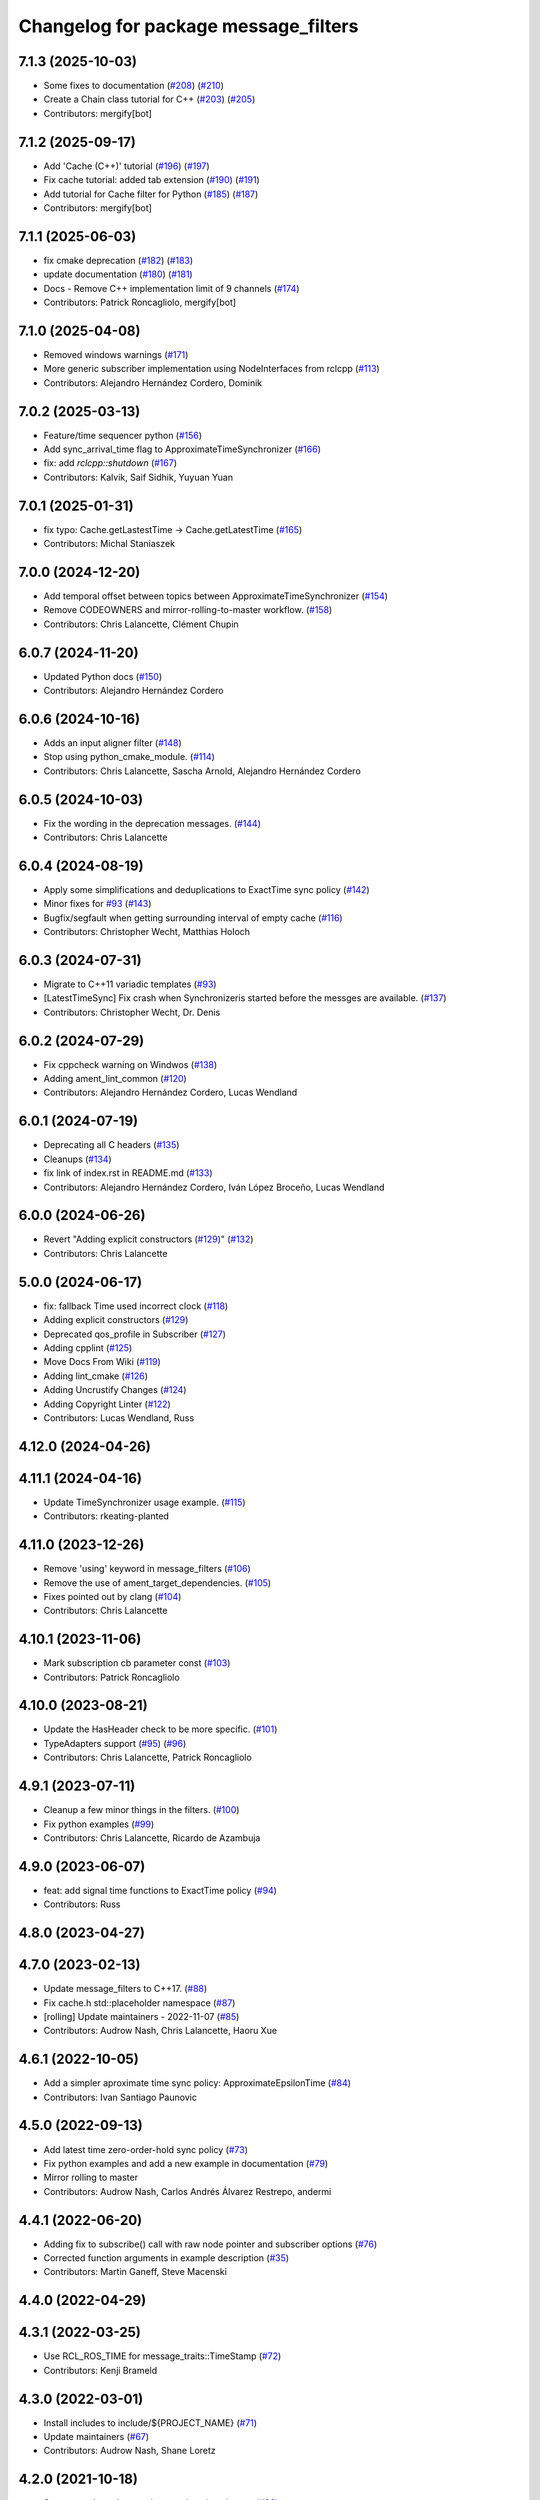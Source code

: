 ^^^^^^^^^^^^^^^^^^^^^^^^^^^^^^^^^^^^^
Changelog for package message_filters
^^^^^^^^^^^^^^^^^^^^^^^^^^^^^^^^^^^^^

7.1.3 (2025-10-03)
------------------
* Some fixes to documentation (`#208 <https://github.com/ros2/message_filters/issues/208>`_) (`#210 <https://github.com/ros2/message_filters/issues/210>`_)
* Create a Chain class tutorial for C++ (`#203 <https://github.com/ros2/message_filters/issues/203>`_) (`#205 <https://github.com/ros2/message_filters/issues/205>`_)
* Contributors: mergify[bot]

7.1.2 (2025-09-17)
------------------
* Add 'Cache (C++)' tutorial (`#196 <https://github.com/ros2/message_filters/issues/196>`_) (`#197 <https://github.com/ros2/message_filters/issues/197>`_)
* Fix cache tutorial: added tab extension (`#190 <https://github.com/ros2/message_filters/issues/190>`_) (`#191 <https://github.com/ros2/message_filters/issues/191>`_)
* Add tutorial for Cache filter for Python (`#185 <https://github.com/ros2/message_filters/issues/185>`_) (`#187 <https://github.com/ros2/message_filters/issues/187>`_)
* Contributors: mergify[bot]

7.1.1 (2025-06-03)
------------------
* fix cmake deprecation (`#182 <https://github.com/ros2/message_filters/issues/182>`_) (`#183 <https://github.com/ros2/message_filters/issues/183>`_)
* update documentation (`#180 <https://github.com/ros2/message_filters/issues/180>`_) (`#181 <https://github.com/ros2/message_filters/issues/181>`_)
* Docs - Remove C++ implementation limit of 9 channels (`#174 <https://github.com/ros2/message_filters/issues/174>`_)
* Contributors: Patrick Roncagliolo, mergify[bot]

7.1.0 (2025-04-08)
------------------
* Removed windows warnings (`#171 <https://github.com/ros2/message_filters/issues/171>`_)
* More generic subscriber implementation using NodeInterfaces from rclcpp (`#113 <https://github.com/ros2/message_filters/issues/113>`_)
* Contributors: Alejandro Hernández Cordero, Dominik

7.0.2 (2025-03-13)
------------------
* Feature/time sequencer python (`#156 <https://github.com/ros2/message_filters/issues/156>`_)
* Add sync_arrival_time flag to ApproximateTimeSynchronizer (`#166 <https://github.com/ros2/message_filters/issues/166>`_)
* fix: add `rclcpp::shutdown` (`#167 <https://github.com/ros2/message_filters/issues/167>`_)
* Contributors: Kalvik, Saif Sidhik, Yuyuan Yuan

7.0.1 (2025-01-31)
------------------
* fix typo: Cache.getLastestTime -> Cache.getLatestTime (`#165 <https://github.com/ros2/message_filters//issues/165>`_)
* Contributors: Michal Staniaszek

7.0.0 (2024-12-20)
------------------
* Add temporal offset between topics between ApproximateTimeSynchronizer (`#154 <https://github.com/ros2/message_filters/issues/154>`_)
* Remove CODEOWNERS and mirror-rolling-to-master workflow. (`#158 <https://github.com/ros2/message_filters/issues/158>`_)
* Contributors: Chris Lalancette, Clément Chupin

6.0.7 (2024-11-20)
------------------
* Updated Python docs (`#150 <https://github.com/ros2/message_filters/issues/150>`_)
* Contributors: Alejandro Hernández Cordero

6.0.6 (2024-10-16)
------------------
* Adds an input aligner filter (`#148 <https://github.com/ros2/message_filters/issues/148>`_)
* Stop using python_cmake_module. (`#114 <https://github.com/ros2/message_filters/issues/114>`_)
* Contributors: Chris Lalancette, Sascha Arnold, Alejandro Hernández Cordero

6.0.5 (2024-10-03)
------------------
* Fix the wording in the deprecation messages. (`#144 <https://github.com/ros2/message_filters/issues/144>`_)
* Contributors: Chris Lalancette

6.0.4 (2024-08-19)
------------------
* Apply some simplifications and deduplications to ExactTime sync policy (`#142 <https://github.com/ros2/message_filters/issues/142>`_)
* Minor fixes for `#93 <https://github.com/ros2/message_filters/issues/93>`_ (`#143 <https://github.com/ros2/message_filters/issues/143>`_)
* Bugfix/segfault when getting surrounding interval of empty cache (`#116 <https://github.com/ros2/message_filters/issues/116>`_)
* Contributors: Christopher Wecht, Matthias Holoch

6.0.3 (2024-07-31)
------------------
* Migrate to C++11 variadic templates (`#93 <https://github.com/ros2/message_filters/issues/93>`_)
* [LatestTimeSync] Fix crash when Synchronizeris started before the messges are available. (`#137 <https://github.com/ros2/message_filters/issues/137>`_)
* Contributors: Christopher Wecht, Dr. Denis

6.0.2 (2024-07-29)
------------------
* Fix cppcheck warning on Windwos (`#138 <https://github.com/ros2/message_filters/issues/138>`_)
* Adding ament_lint_common (`#120 <https://github.com/ros2/message_filters/issues/120>`_)
* Contributors: Alejandro Hernández Cordero, Lucas Wendland

6.0.1 (2024-07-19)
------------------
* Deprecating all C headers (`#135 <https://github.com/ros2/message_filters/issues/135>`_)
* Cleanups (`#134 <https://github.com/ros2/message_filters/issues/134>`_)
* fix link of index.rst in README.md (`#133 <https://github.com/ros2/message_filters/issues/133>`_)
* Contributors: Alejandro Hernández Cordero, Iván López Broceño, Lucas Wendland

6.0.0 (2024-06-26)
------------------
* Revert "Adding explicit constructors (`#129 <https://github.com/ros2/message_filters/issues/129>`_)" (`#132 <https://github.com/ros2/message_filters/issues/132>`_)
* Contributors: Chris Lalancette

5.0.0 (2024-06-17)
------------------
* fix: fallback Time used incorrect clock (`#118 <https://github.com/ros2/message_filters/issues/118>`_)
* Adding explicit constructors (`#129 <https://github.com/ros2/message_filters/issues/129>`_)
* Deprecated qos_profile in Subscriber (`#127 <https://github.com/ros2/message_filters/issues/127>`_)
* Adding cpplint (`#125 <https://github.com/ros2/message_filters/issues/125>`_)
* Move Docs From Wiki (`#119 <https://github.com/ros2/message_filters/issues/119>`_)
* Adding lint_cmake (`#126 <https://github.com/ros2/message_filters/issues/126>`_)
* Adding Uncrustify Changes (`#124 <https://github.com/ros2/message_filters/issues/124>`_)
* Adding Copyright Linter (`#122 <https://github.com/ros2/message_filters/issues/122>`_)
* Contributors: Lucas Wendland, Russ

4.12.0 (2024-04-26)
-------------------

4.11.1 (2024-04-16)
-------------------
* Update TimeSynchronizer usage example. (`#115 <https://github.com/ros2/message_filters/issues/115>`_)
* Contributors: rkeating-planted

4.11.0 (2023-12-26)
-------------------
* Remove 'using' keyword in message_filters (`#106 <https://github.com/ros2/message_filters/issues/106>`_)
* Remove the use of ament_target_dependencies. (`#105 <https://github.com/ros2/message_filters/issues/105>`_)
* Fixes pointed out by clang (`#104 <https://github.com/ros2/message_filters/issues/104>`_)
* Contributors: Chris Lalancette

4.10.1 (2023-11-06)
-------------------
* Mark subscription cb parameter const (`#103 <https://github.com/ros2/message_filters/issues/103>`_)
* Contributors: Patrick Roncagliolo

4.10.0 (2023-08-21)
-------------------
* Update the HasHeader check to be more specific. (`#101 <https://github.com/ros2/message_filters/issues/101>`_)
* TypeAdapters support (`#95 <https://github.com/ros2/message_filters/issues/95>`_) (`#96 <https://github.com/ros2/message_filters/issues/96>`_)
* Contributors: Chris Lalancette, Patrick Roncagliolo

4.9.1 (2023-07-11)
------------------
* Cleanup a few minor things in the filters. (`#100 <https://github.com/ros2/message_filters/issues/100>`_)
* Fix python examples (`#99 <https://github.com/ros2/message_filters/issues/99>`_)
* Contributors: Chris Lalancette, Ricardo de Azambuja

4.9.0 (2023-06-07)
------------------
* feat: add signal time functions to ExactTime policy (`#94 <https://github.com/ros2/message_filters/issues/94>`_)
* Contributors: Russ

4.8.0 (2023-04-27)
------------------

4.7.0 (2023-02-13)
------------------
* Update message_filters to C++17. (`#88 <https://github.com/ros2/message_filters/issues/88>`_)
* Fix cache.h std::placeholder namespace (`#87 <https://github.com/ros2/message_filters/issues/87>`_)
* [rolling] Update maintainers - 2022-11-07 (`#85 <https://github.com/ros2/message_filters/issues/85>`_)
* Contributors: Audrow Nash, Chris Lalancette, Haoru Xue

4.6.1 (2022-10-05)
------------------
* Add a simpler aproximate time sync policy: ApproximateEpsilonTime (`#84 <https://github.com/ros2/message_filters/issues/84>`_)
* Contributors: Ivan Santiago Paunovic

4.5.0 (2022-09-13)
------------------
* Add latest time zero-order-hold sync policy (`#73 <https://github.com/ros2/message_filters/issues/73>`_)
* Fix python examples and add a new example in documentation (`#79 <https://github.com/ros2/message_filters/issues/79>`_)
* Mirror rolling to master
* Contributors: Audrow Nash, Carlos Andrés Álvarez Restrepo, andermi

4.4.1 (2022-06-20)
------------------
* Adding fix to subscribe() call with raw node pointer and subscriber options (`#76 <https://github.com/ros2/message_filters/issues/76>`_)
* Corrected function arguments in example description (`#35 <https://github.com/ros2/message_filters/issues/35>`_)
* Contributors: Martin Ganeff, Steve Macenski

4.4.0 (2022-04-29)
------------------

4.3.1 (2022-03-25)
------------------
* Use RCL_ROS_TIME for message_traits::TimeStamp  (`#72 <https://github.com/ros2/message_filters/issues/72>`_)
* Contributors: Kenji Brameld

4.3.0 (2022-03-01)
------------------
* Install includes to include/${PROJECT_NAME} (`#71 <https://github.com/ros2/message_filters/issues/71>`_)
* Update maintainers (`#67 <https://github.com/ros2/message_filters/issues/67>`_)
* Contributors: Audrow Nash, Shane Loretz

4.2.0 (2021-10-18)
------------------
* Suppress rclcpp deprecation warnings in unit tests (`#62 <https://github.com/ros2/message_filters/issues/62>`_)
* Contributors: Abrar Rahman Protyasha

4.1.0 (2021-07-29)
------------------
* Add missing overrides to subscriber.h (`#60 <https://github.com/ros2/message_filters/issues/60>`_)
* Add lifecycle node support (`#59 <https://github.com/ros2/message_filters/issues/59>`_)
* Correct package.xml and CMakeLists.txt (`#58 <https://github.com/ros2/message_filters/issues/58>`_)
* Contributors: Hunter L. Allen, Michel Hidalgo, Rebecca Butler

4.0.0 (2021-05-26)
------------------
* Expose Subscription Options - V2 (`#56 <https://github.com/ros2/message_filters/issues/56>`_)
* Contributors: Audrow Nash

3.2.6 (2021-05-12)
------------------
* Find and export dependencies properly (`#54 <https://github.com/ros2/message_filters/issues/54>`_)
* Contributors: Michel Hidalgo

3.2.5 (2020-12-10)
------------------
* Add pytest.ini so local tests don't display warning (`#47 <https://github.com/ros2/message_filters/issues/47>`_)
* Contributors: Chris Lalancette

3.2.4 (2020-06-03)
------------------
* export targets in a addition to include directories / libraries (`#46 <https://github.com/ros2/message_filters/issues/46>`_)
* Contributors: Dirk Thomas

3.2.3 (2019-11-18)
------------------
* allow custom qos for message filters

3.2.2 (2019-11-08)
------------------
* Fix  unhashable type 'Time' error (`#33 <https://github.com/ros2/message_filters/issues/33>`_)
* Contributors: Jamie Diprose

3.2.1 (2019-10-23)
------------------
* Resolve ambiguity with boost/bind.hpp (`#40 <https://github.com/ros2/message_filters/issues/40>`_)
* Contributors: Shane Loretz

3.2.0 (2019-09-26)
------------------

3.1.2 (2019-05-20)
------------------
* Add .gitignore
* Fix deprecation warning
* Contributors: Jacob Perron

3.1.1 (2019-05-08)
------------------
* changes to avoid deprecated API's (`#26 <https://github.com/ros2/message_filters/issues/26>`_)
* Merge pull request `#25 <https://github.com/ros2/message_filters/issues/25>`_ from ros2/ivanpauno/deprecate-shared-ptr-publish
* adding code import references in comments (`#6 <https://github.com/ros2/message_filters/issues/6>`_)
* Make format string agree with argument type. (`#24 <https://github.com/ros2/message_filters/issues/24>`_)
* Contributors: Steven! Ragnarök, Tully Foote, William Woodall, ivanpauno

3.1.0 (2019-04-14)
------------------
* Added direct dependency on python_cmake_module. (`#19 <https://github.com/ros2/message_filters/issues/19>`_)
* Updated to use Python debug interpreter on Windows. (`#18 <https://github.com/ros2/message_filters/issues/18>`_)
* Contributors: Dirk Thomas, Steven! Ragnarök

3.0.0 (2018-11-22)
------------------
* Move sensor_msgs to be a test dependency. (`#17 <https://github.com/ros2/message_filters/issues/17>`_)
* Fix Duration signature for Windows CI. (`#16 <https://github.com/ros2/message_filters/issues/16>`_)
* Add the ability to use raw pointers in Subscriber (`#14 <https://github.com/ros2/message_filters/issues/14>`_)
* fixed using wrong type of stamp (`#12 <https://github.com/ros2/message_filters/issues/12>`_)
* Add message trait support to frame id of message (`#13 <https://github.com/ros2/message_filters/issues/13>`_)
* Merge pull request `#10 <https://github.com/ros2/message_filters/issues/10>`_ from ros2/fix_windows
* Change argument name to better reflect behavior.
* Fix signedness of some comparisons.
* Correctly export and depend on ament_cmake_ros.
* Cleanup windows warnings.
* Fix visibility control.
* Fix include guards and include order.
* enable message_filters support of python interfaces and tests (`#7 <https://github.com/ros2/message_filters/issues/7>`_)
* Remove references in pointer API calls.
* Remove ROS1 specific connection header info from API.
* demote std_msgs to test dependency
* Update docs to remove nodehandle reference.
* Use Node::SharedPtr instead of Node*
* Make node required as an internal one is required to spin.
* Add noncopyable base class
* Deboostify and change from ros::Time to rclcpp::Time
* Convert to ament_cmake
* Changed invocation to `add` to conform template syntax (`#1388 <https://github.com/ros2/message_filters/issues/1388>`__)
  This change fixes issue `#1383 <https://github.com/ros2/message_filters/issues/1383>`_
* fix sphinx warning (`#1371 <https://github.com/ros2/message_filters/issues/1371>`__)
* Contributors: Dirk Thomas, Ethan Gao, Gary Liu, Jørgen Nordmoen, Michael Carroll, Tully Foote


1.14.2 (2018-06-06)
-------------------

1.14.1 (2018-05-21)
-------------------

1.14.0 (2018-05-21)
-------------------
* change invocation to `add` to conform template syntax (`#1388 <https://github.com/ros/ros_comm/issues/1388>`__)
* fix sphinx warning (`#1371 <https://github.com/ros/ros_comm/issues/1371>`__)

1.13.6 (2018-02-05)
-------------------
* use SteadyTimer in message_filters (`#1247 <https://github.com/ros/ros_comm/issues/1247>`_)
* remove unnecessary xmlrpcpp dependency from message_filters (`#1264 <https://github.com/ros/ros_comm/issues/1264>`_)

1.13.5 (2017-11-09)
-------------------

1.13.4 (2017-11-02)
-------------------

1.13.3 (2017-10-25)
-------------------

1.13.2 (2017-08-15)
-------------------

1.13.1 (2017-07-27)
-------------------

1.13.0 (2017-02-22)
-------------------

1.12.7 (2017-02-17)
-------------------

1.12.6 (2016-10-26)
-------------------
* use boost::bind to bind the callback function (`#906 <https://github.com/ros/ros_comm/pull/906>`_)

1.12.5 (2016-09-30)
-------------------

1.12.4 (2016-09-19)
-------------------

1.12.3 (2016-09-17)
-------------------
* add fast approximate time synchronization in message_filters (in pure Python) (`#802 <https://github.com/ros/ros_comm/issues/802>`_)

1.12.2 (2016-06-03)
-------------------
* allow saving timestamp-less messages to Cache, add getLast method (`#806 <https://github.com/ros/ros_comm/pull/806>`_)

1.12.1 (2016-04-18)
-------------------
* use directory specific compiler flags (`#785 <https://github.com/ros/ros_comm/pull/785>`_)

1.12.0 (2016-03-18)
-------------------

1.11.18 (2016-03-17)
--------------------
* fix compiler warnings

1.11.17 (2016-03-11)
--------------------
* use boost::make_shared instead of new for constructing boost::shared_ptr (`#740 <https://github.com/ros/ros_comm/issues/740>`_)
* add __getattr_\_ to handle sub in message_filters as standard one (`#700 <https://github.com/ros/ros_comm/pull/700>`_)

1.11.16 (2015-11-09)
--------------------

1.11.15 (2015-10-13)
--------------------
* add unregister() method to message_filter.Subscriber (`#683 <https://github.com/ros/ros_comm/pull/683>`_)

1.11.14 (2015-09-19)
--------------------

1.11.13 (2015-04-28)
--------------------

1.11.12 (2015-04-27)
--------------------

1.11.11 (2015-04-16)
--------------------
* implement message filter cache in Python (`#599 <https://github.com/ros/ros_comm/pull/599>`_)

1.11.10 (2014-12-22)
--------------------

1.11.9 (2014-08-18)
-------------------

1.11.8 (2014-08-04)
-------------------

1.11.7 (2014-07-18)
-------------------

1.11.6 (2014-07-10)
-------------------

1.11.5 (2014-06-24)
-------------------

1.11.4 (2014-06-16)
-------------------
* add approximate Python time synchronizer (used to be in camera_calibration) (`#424 <https://github.com/ros/ros_comm/issues/424>`_)

1.11.3 (2014-05-21)
-------------------

1.11.2 (2014-05-08)
-------------------

1.11.1 (2014-05-07)
-------------------
* update API to use boost::signals2 (`#267 <https://github.com/ros/ros_comm/issues/267>`_)

1.11.0 (2014-03-04)
-------------------
* suppress boost::signals deprecation warning (`#362 <https://github.com/ros/ros_comm/issues/362>`_)

1.10.0 (2014-02-11)
-------------------

1.9.54 (2014-01-27)
-------------------

1.9.53 (2014-01-14)
-------------------
* add kwargs for message_filters.Subscriber

1.9.52 (2014-01-08)
-------------------

1.9.51 (2014-01-07)
-------------------
* update code after refactoring into rosbag_storage and roscpp_core (`#299 <https://github.com/ros/ros_comm/issues/299>`_)
* fix segmentation fault on OS X 10.9 (clang / libc++)

1.9.50 (2013-10-04)
-------------------

1.9.49 (2013-09-16)
-------------------

1.9.48 (2013-08-21)
-------------------

1.9.47 (2013-07-03)
-------------------
* check for CATKIN_ENABLE_TESTING to enable configure without tests

1.9.46 (2013-06-18)
-------------------

1.9.45 (2013-06-06)
-------------------
* fix template syntax for signal\_.template addCallback() to work with Intel compiler

1.9.44 (2013-03-21)
-------------------
* fix install destination for dll's under Windows

1.9.43 (2013-03-13)
-------------------
* fix exports of message filter symbols for Windows

1.9.42 (2013-03-08)
-------------------

1.9.41 (2013-01-24)
-------------------

1.9.40 (2013-01-13)
-------------------

1.9.39 (2012-12-29)
-------------------
* first public release for Groovy
